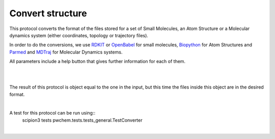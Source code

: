 .. _docs-convert-structure:

###############################################################
Convert structure
###############################################################
This protocol converts the format of the files stored for a set of Small Molecules, an Atom Structure or a Molecular
dynamics system (either coordinates, topology or trajectory files).

In order to do the conversions, we use `RDKIT <https://github.com/rdkit/rdkit>`_ or `OpenBabel <https://github.com/openbabel/openbabel>`_ 
for small molecules, `Biopython <https://biopython.org/>`_ for Atom Structures and `Parmed <https://parmed.github.io/ParmEd/html/index.html>`_
and `MDTraj <https://www.mdtraj.org/1.9.8.dev0/index.html>`_ for Molecular Dynamics systems.

All parameters include a help button that gives further information for each of them.

.. image:: ../../../../_static/images/pwchem/pwchem_formA1_1.png
   :alt: pwchem formA1_1
   :height: 400
   :align: center

|

.. image:: ../../../../_static/images/pwchem/pwchem_formA1_2.png
   :alt: pwchem formA1_2
   :height: 400
   :align: center

|

The result of this protocol is object equal to the one in the input, but this time the files inside this object are in
the desired format.

|

A test for this protocol can be run using::
    scipion3 tests pwchem.tests.tests_general.TestConverter

|